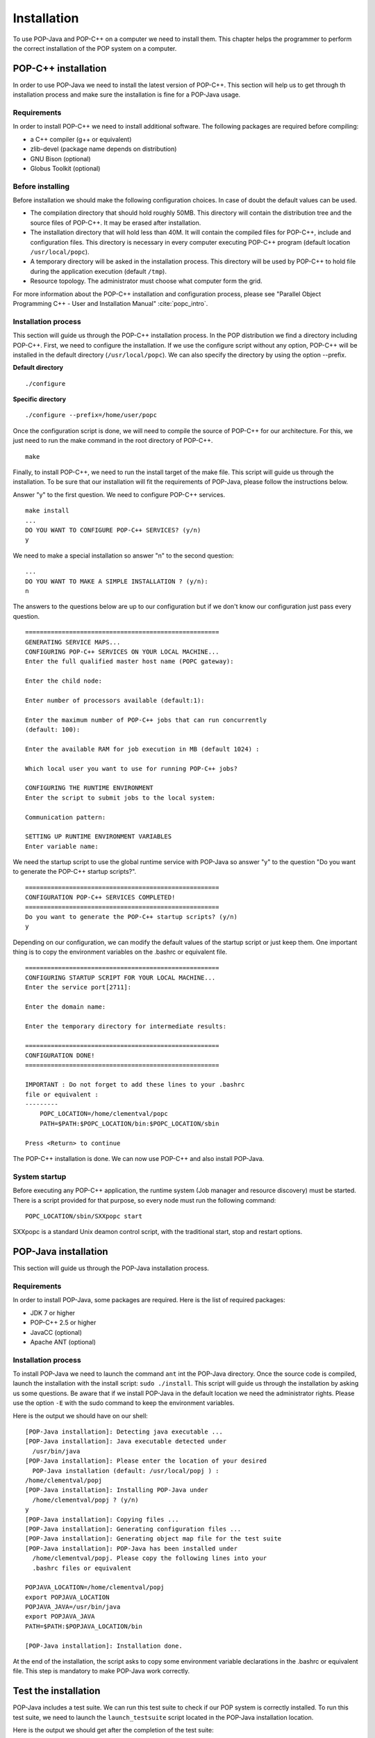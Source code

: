.. _install:

Installation
============

To use POP-Java and POP-C++ on a computer we need to install them. This chapter
helps the programmer to perform the correct installation of the POP system on a
computer.


POP-C++ installation
--------------------

In order to use POP-Java we need to install the latest version of POP-C++. This
section will help us to get through th installation process and make sure the
installation is fine for a POP-Java usage.


Requirements
~~~~~~~~~~~~

In order to install POP-C++ we need to install additional software. The following
packages are required before compiling:

* a C++ compiler (g++ or equivalent)
* zlib-devel (package name depends on distribution)
* GNU Bison (optional)
* Globus Toolkit (optional)


Before installing
~~~~~~~~~~~~~~~~~

Before installation we should make the following configuration choices. In case
of doubt the default values can be used.

* The compilation directory that should hold roughly 50MB. This directory will
  contain the distribution tree and the source files of POP-C++. It may be
  erased after installation.
* The installation directory that will hold less than 40M. It will contain the
  compiled files for POP-C++, include and configuration files. This directory
  is necessary in every computer executing POP-C++ program (default location
  ``/usr/local/popc``).
* A temporary directory will be asked in the installation process. This
  directory will be used by POP-C++ to hold file during the application
  execution (default ``/tmp``).
* Resource topology. The administrator must choose what computer form the grid.

For more information about the POP-C++ installation and configuration process,
please see "Parallel Object Programming C++ - User and Installation Manual"
:cite:`popc_intro`.


Installation process
~~~~~~~~~~~~~~~~~~~~

This section will guide us through the POP-C++ installation process. In the POP
distribution we find a directory including POP-C++. First, we need to configure
the installation. If we use the configure script without any option, POP-C++
will be installed in the default directory (``/usr/local/popc``). We can also
specify the directory by using the option --prefix.

**Default directory**

::

   ./configure

**Specific directory**

::

   ./configure --prefix=/home/user/popc

Once the configuration script is done, we will need to compile the source of
POP-C++ for our architecture. For this, we just need to run the make command in
the root directory of POP-C++.

::

   make

Finally, to install POP-C++, we need to run the install target of the make
file. This script will guide us through the installation. To be sure that our
installation will fit the requirements of POP-Java, please follow the
instructions below.

Answer "y" to the first question. We need to configure POP-C++ services.

::

   make install
   ...
   DO YOU WANT TO CONFIGURE POP-C++ SERVICES? (y/n)
   y

We need to make a special installation so answer "n" to the second question::

   ...
   DO YOU WANT TO MAKE A SIMPLE INSTALLATION ? (y/n):
   n

The answers to the questions below are up to our configuration but if we don't
know our configuration just pass every question.

::

   =====================================================
   GENERATING SERVICE MAPS...
   CONFIGURING POP-C++ SERVICES ON YOUR LOCAL MACHINE...
   Enter the full qualified master host name (POPC gateway):

   Enter the child node:

   Enter number of processors available (default:1):

   Enter the maximum number of POP-C++ jobs that can run concurrently 
   (default: 100):

   Enter the available RAM for job execution in MB (default 1024) :

   Which local user you want to use for running POP-C++ jobs?

   CONFIGURING THE RUNTIME ENVIRONMENT
   Enter the script to submit jobs to the local system:

   Communication pattern:

   SETTING UP RUNTIME ENVIRONMENT VARIABLES
   Enter variable name:

We need the startup script to use the global runtime service with POP-Java so
answer "y" to the question "Do you want to generate the POP-C++ startup
scripts?".

::

   =====================================================
   CONFIGURATION POP-C++ SERVICES COMPLETED!
   =====================================================
   Do you want to generate the POP-C++ startup scripts? (y/n)
   y

Depending on our configuration, we can modify the default values of the startup
script or just keep them. One important thing is to copy the environment
variables on the .bashrc or equivalent file.

::

   =====================================================
   CONFIGURING STARTUP SCRIPT FOR YOUR LOCAL MACHINE...
   Enter the service port[2711]:

   Enter the domain name:

   Enter the temporary directory for intermediate results:

   =====================================================
   CONFIGURATION DONE!
   =====================================================

   IMPORTANT : Do not forget to add these lines to your .bashrc 
   file or equivalent :
   ---------
       POPC_LOCATION=/home/clementval/popc
       PATH=$PATH:$POPC_LOCATION/bin:$POPC_LOCATION/sbin

   Press <Return> to continue

The POP-C++ installation is done. We can now use POP-C++ and also install
POP-Java.


System startup
~~~~~~~~~~~~~~

Before executing any POP-C++ application, the runtime system (Job manager and
resource discovery) must be started. There is a script provided for that
purpose, so every node must run the following command::

   POPC_LOCATION/sbin/SXXpopc start

SXXpopc is a standard Unix deamon control script, with the traditional start,
stop and restart options.


POP-Java installation
---------------------

This section will guide us through the POP-Java installation process.

Requirements
~~~~~~~~~~~~

In order to install POP-Java, some packages are required. Here is the list of
required packages:

* JDK 7 or higher
* POP-C++ 2.5 or higher
* JavaCC (optional)
* Apache ANT (optional)


Installation process
~~~~~~~~~~~~~~~~~~~~

To install POP-Java we need to launch the command ``ant`` int the POP-Java
directory. Once the source code is compiled, launch the installation with the
install script: ``sudo ./install``.
This script will guide us through the installation by asking us some questions.
Be aware that if we install POP-Java in the default location we need the
administrator rights. Please use the option ``-E`` with the sudo command to
keep the environment variables.

Here is the output we should have on our shell::

   [POP-Java installation]: Detecting java executable ...
   [POP-Java installation]: Java executable detected under 
     /usr/bin/java
   [POP-Java installation]: Please enter the location of your desired 
     POP-Java installation (default: /usr/local/popj ) : 
   /home/clementval/popj
   [POP-Java installation]: Installing POP-Java under 
     /home/clementval/popj ? (y/n)
   y
   [POP-Java installation]: Copying files ...
   [POP-Java installation]: Generating configuration files ...
   [POP-Java installation]: Generating object map file for the test suite
   [POP-Java installation]: POP-Java has been installed under 
     /home/clementval/popj. Please copy the following lines into your 
     .bashrc files or equivalent

   POPJAVA_LOCATION=/home/clementval/popj
   export POPJAVA_LOCATION
   POPJAVA_JAVA=/usr/bin/java
   export POPJAVA_JAVA
   PATH=$PATH:$POPJAVA_LOCATION/bin

   [POP-Java installation]: Installation done.

At the end of the installation, the script asks to copy some environment
variable declarations in the .bashrc or equivalent file. This step is mandatory
to make POP-Java work correctly.


Test the installation
---------------------

POP-Java includes a test suite. We can run this test suite to check if our POP
system is correctly installed. To run this test suite, we need to launch the
``launch_testsuite`` script located in the POP-Java installation location.

Here is the output we should get after the completion of the test suite::

   ./launch_testsuite 
   ########################################
   #   POP-Java 1.0 Test Suite started    #
   ########################################
   POP-C++ detected under /home/clementval/popc
   POP-C++ was not running. Starting POP-C++ runtime global services ...
   Starting POPC Job manager service: 
   POPCSearchNode access point: socket://172.28.10.67:38331
   Starting Parallel Object JobMgr service 
   socket://172.28.10.67:2711POP-C++ started
   ##############################
   #   POP-Java standard test   #
   ##############################
   Starting POP-Java test suite
   Launching passing arguments test (test 1/6)... 
   Arguments test successful
   Passing arguments test is finished ... 
   Launching multi parallel object test (test 2/6)... 
   Multiobjet test started ...
   Result is : 1234
   Multiobjet test finished ...
   Multi parallel object test is finished... 
   Launching callback test (test 3/6)... 
   Callback test started ...
   Identity callback is -1
   Callback test successful
   Callback test is finished... 
   Launching barrier test (test 4/6)... 
   Barrier: Starting test...
   Barrier test successful
   Barrier test is finished... 
   Launching integer test (test 5/6)... 
   i1 = 23
   i2 = 25
   i1+i2 = 48
   Test Integer Successful
   Integer test is finished... 
   Launching Demo POP-Java test (test 6/6)... 
   START of DemoMain program with 4 objects
   Demopop with ID=1 created with access point : socket://127.0.1.1:39556
   Demopop with ID=2 created with access point : socket://127.0.1.1:60575
   Demopop with ID=3 created with access point : socket://127.0.1.1:50088
   Demopop with ID=4 created with access point : socket://127.0.1.1:39475
   Demopop:1 with access point socket://127.0.1.1:39556 is sending his ID to object:2
   Demopop:2 receiving id=1
   Demopop:2 with access point socket://127.0.1.1:60575 is sending his ID to object:3
   Demopop:3 receiving id=2
   Demopop:3 with access point socket://127.0.1.1:50088 is sending his ID to object:4
   Demopop:4 receiving id=3
   Demopop:4 with access point socket://127.0.1.1:39475 is sending his ID to object:1
   Demopop:1 receiving id=4
   END of DemoMain program
   Demo POP-Java test is finished...

   ####################################
   #   POP-C++ interoperability test  #
   ####################################
   popcc -o main integer.ph integer.cc main.cc
   popcc -object -o integer.obj integer.cc integer.ph main.cc
   ./integer.obj -listlong > obj.map
   Launching POP-C++ integer with POP-Java application test (test 1/2)
   POPC Integer test started ...
   o1 = 10
   o2 = 20
   10 + 20 = 30
   POPC Integer test successful
   POP-C++ integer with POP-Java application test is finishied ...
   popcc -parclass-nobroker -c integer2.ph
   popcc -o main integer2.stub.o integer.ph integer.cc main.cc
   popcc -parclass-nobroker -c integer2.ph
   popcc -object -o integer.obj integer2.stub.o integer.cc integer.ph
   popcc -object -o integer2.obj integer2.cc integer2.ph
   ./integer.obj -listlong > obj.map
   ./integer2.obj -listlong >> obj.map
   Launching Integer mix (POP-C++ and POP-Java) with POP-Java application test(test 2/2)
   i=20
   j=12
   i+j=32
   Integer mix (POP-C++ and POP-Java) with POP-Java application test is finishied ...
   ########################################
   #   POP-Java 1.0 Test Suite finished   #
   ########################################
   Stopping POPC Job manager service...
   Connecting to 172.28.10.67:2711....
   POPCSearchNode stopped
   JobMgr stopped

